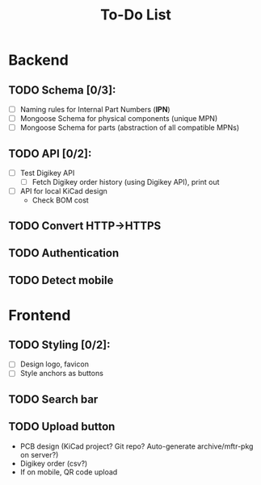 #+TITLE: To-Do List

* Backend
** TODO Schema [0/3]:
   - [ ] Naming rules for Internal Part Numbers (*IPN*)
   - [ ] Mongoose Schema for physical components (unique MPN)
   - [ ] Mongoose Schema for parts (abstraction of all compatible MPNs)
** TODO API [0/2]:
   - [ ] Test Digikey API
     - [ ] Fetch Digikey order history (using Digikey API), print out
   - [ ] API for local KiCad design
     - Check BOM cost
** TODO Convert HTTP->HTTPS
** TODO Authentication
** TODO Detect mobile
* Frontend
** TODO Styling [0/2]:
   - [ ] Design logo, favicon
   - [ ] Style anchors as buttons
** TODO Search bar
** TODO Upload button
   - PCB design (KiCad project? Git repo? Auto-generate archive/mftr-pkg on server?)
   - Digikey order (csv?)
   - If on mobile, QR code upload
